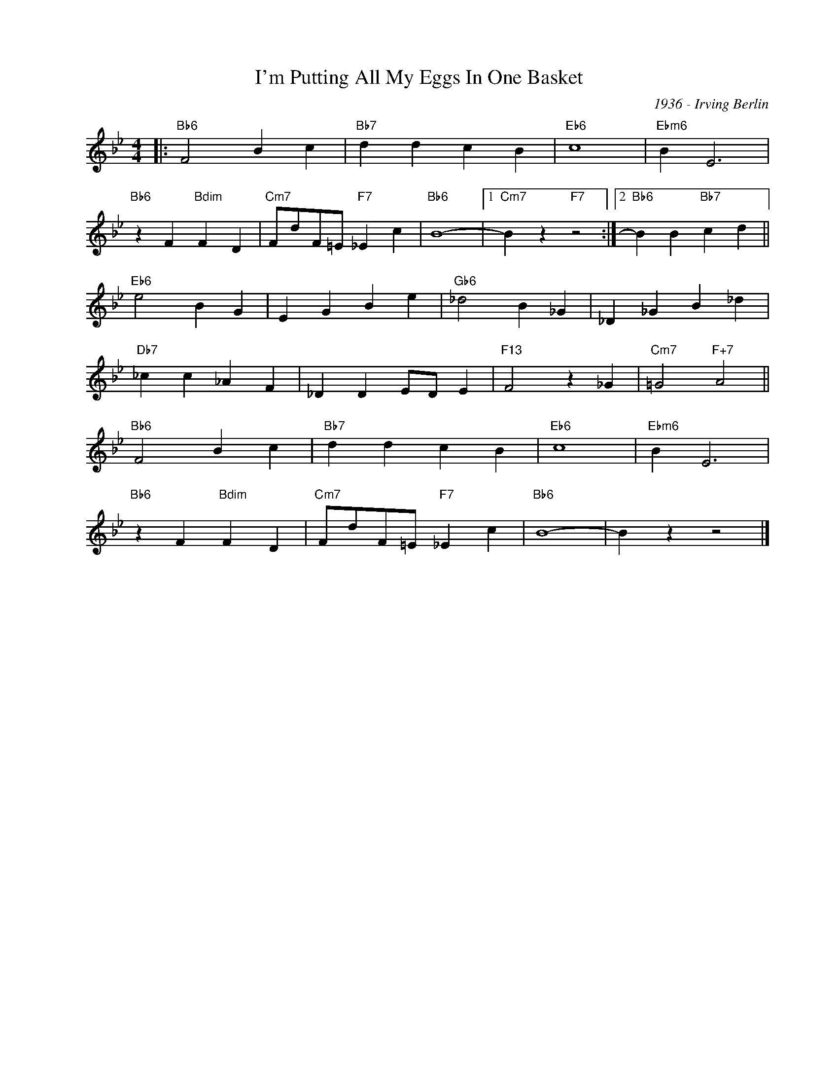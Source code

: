 X:1
T:I'm Putting All My Eggs In One Basket
C:1936 - Irving Berlin
Z:www.realbook.site
L:1/4
M:4/4
I:linebreak $
K:Bb
V:1 treble nm=" " snm=" "
V:1
|:"Bb6" F2 B c |"Bb7" d d c B |"Eb6" c4 |"Ebm6" B E3 |$"Bb6" z F"Bdim" F D | %5
"Cm7" F/d/F/=E/"F7" _E c |"Bb6" B4- |1"Cm7" B z"F7" z2 :|2"Bb6" B B"Bb7" c d ||$"Eb6" e2 B G | %10
 E G B e |"Gb6" _d2 B _G | _D _G B _d |$"Db7" _c c _A F | _D D E/D/ E |"F13" F2 z _G | %16
"Cm7" =G2"F+7" A2 ||$"Bb6" F2 B c |"Bb7" d d c B |"Eb6" c4 |"Ebm6" B E3 |$"Bb6" z F"Bdim" F D | %22
"Cm7" F/d/F/=E/"F7" _E c |"Bb6" B4- | B z z2 |] %25

